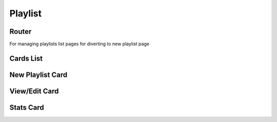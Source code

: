 Playlist
=================

Router
--------

.. js:autoclass:: Playlists
   :members:
   :private-members:

For managing playlists list pages for diverting to new playlist page

.. js:autoclass:: PlaylistRouter.View
   :members:
   :private-members:

Cards List
------------------

.. js:autoclass:: PlaylistsView
   :members:
   :private-members:

.. js:autoclass:: PlaylistGrid
   :members:
   :private-members:

.. js:autoclass:: PlaylistCard
   :members:
   :private-members:

.. js:autofunction:: getPlaylistLink

New Playlist Card
--------------------

.. js:autoclass:: NewPlaylist
   :members:
   :private-members:

View/Edit Card
------------------

.. js:autoclass:: Edit
   :members:
   :private-members:

.. js:autofunction:: ReferenceEntry

.. js:autofunction:: Edit.ListBlock

.. js:autofunction:: Edit.BlockGridItem

Stats Card
-----------------------

.. js:autoclass:: Count
   :members:
   :private-members:

